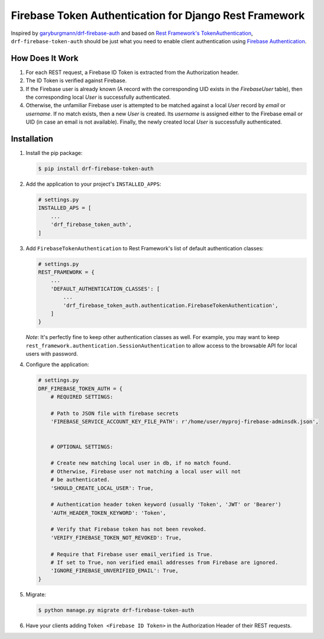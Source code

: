 Firebase Token Authentication for Django Rest Framework
=======================================================

.. image:: https://img.shields.io/pypi/v/drf-firebase-token-auth
    :alt: PyPI
    :target: https://pypi.org/project/drf-firebase-token-auth/


Inspired by `garyburgmann/drf-firebase-auth <https://github.com/garyburgmann/drf-firebase-auth>`_
and based on `Rest Framework's TokenAuthentication <https://www.django-rest-framework.org/api-guide/authentication/#tokenauthentication>`_,
``drf-firebase-token-auth`` should be just what you need to enable client
authentication using `Firebase Authentication <https://firebase.google.com/docs/auth>`_.

How Does It Work
----------------
#. For each REST request, a Firebase ID Token is extracted from the
   Authorization header.

#. The ID Token is verified against Firebase.

#. If the Firebase user is already known (A record with the corresponding UID
   exists in the `FirebaseUser` table), then the corresponding local `User` is
   successfully authenticated.

#. Otherwise, the unfamiliar Firebase user is attempted to be matched against
   a local `User` record by `email` or `username`. If no match exists,
   then a new `User` is created. Its `username` is assigned either to the
   Firebase email or UID (in case an email is not available).
   Finally, the newly created local `User` is successfully authenticated.

Installation
------------
#. Install the pip package:

   .. code-block:: bash

    $ pip install drf-firebase-token-auth

#. Add the application to your project's ``INSTALLED_APPS``:

   .. code-block:: python

    # settings.py
    INSTALLED_APS = [
        ...
        'drf_firebase_token_auth',
    ]

#. Add ``FirebaseTokenAuthentication`` to Rest Framework's list of default
   authentication classes:

   .. code-block:: python

    # settings.py
    REST_FRAMEWORK = {
        ...
        'DEFAULT_AUTHENTICATION_CLASSES': [
            ...
            'drf_firebase_token_auth.authentication.FirebaseTokenAuthentication',
        ]
    }


   *Note*: It's perfectly fine to keep other authentication classes as well.
   For example, you may want to keep ``rest_framework.authentication.SessionAuthentication``
   to allow access to the browsable API for local users with password.

#. Configure the application:

   .. code-block:: python

    # settings.py
    DRF_FIREBASE_TOKEN_AUTH = {
        # REQUIRED SETTINGS:

        # Path to JSON file with firebase secrets
        'FIREBASE_SERVICE_ACCOUNT_KEY_FILE_PATH': r'/home/user/myproj-firebase-adminsdk.json',


        # OPTIONAL SETTINGS:

        # Create new matching local user in db, if no match found.
        # Otherwise, Firebase user not matching a local user will not
        # be authenticated.
        'SHOULD_CREATE_LOCAL_USER': True,

        # Authentication header token keyword (usually 'Token', 'JWT' or 'Bearer')
        'AUTH_HEADER_TOKEN_KEYWORD': 'Token',

        # Verify that Firebase token has not been revoked.
        'VERIFY_FIREBASE_TOKEN_NOT_REVOKED': True,

        # Require that Firebase user email_verified is True.
        # If set to True, non verified email addresses from Firebase are ignored.
        'IGNORE_FIREBASE_UNVERIFIED_EMAIL': True,
    }

#. Migrate:

   .. code-block:: bash

    $ python manage.py migrate drf-firebase-token-auth

#. Have your clients adding ``Token <Firebase ID Token>`` in the
   Authorization Header of their REST requests.